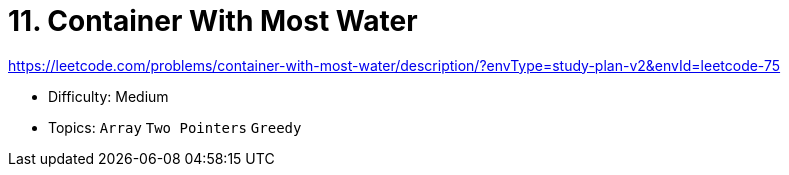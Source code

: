= 11. Container With Most Water

https://leetcode.com/problems/container-with-most-water/description/?envType=study-plan-v2&envId=leetcode-75

* Difficulty: Medium
* Topics: `Array` `Two Pointers` `Greedy`
